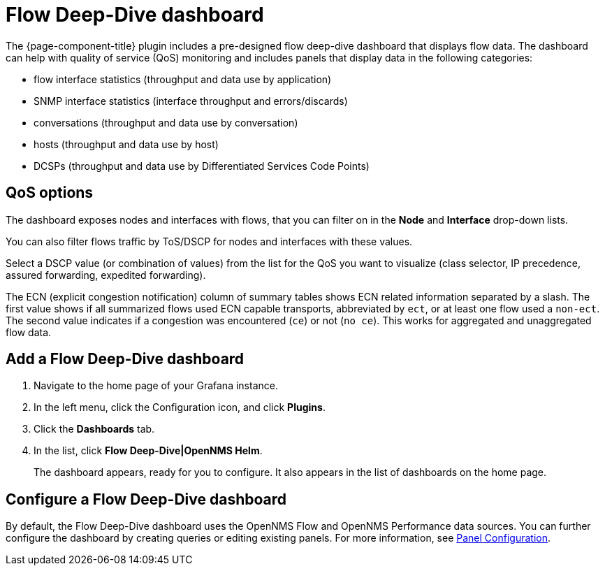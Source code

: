 :imagesdir: ../assets/images
[[deep-dive-dash]]
= Flow Deep-Dive dashboard

The {page-component-title} plugin includes a pre-designed flow deep-dive dashboard that displays flow data.  
The dashboard can help with quality of service (QoS) monitoring and includes panels that display data in the following categories:

* flow interface statistics (throughput and data use by application)
* SNMP interface statistics (interface throughput and errors/discards)
* conversations (throughput and data use by conversation)
* hosts (throughput and data use by host)
* DCSPs (throughput and data use by Differentiated Services Code Points)

== QoS options

The dashboard exposes nodes and interfaces with flows, that you can filter on in the *Node* and *Interface* drop-down lists.  

You can also filter flows traffic by ToS/DSCP for nodes and interfaces with these values. 

Select a DSCP value (or combination of values) from the list for the QoS you want to visualize (class selector, IP precedence, assured forwarding, expedited forwarding). 

The ECN (explicit congestion notification) column of summary tables shows ECN related information separated by a slash.
The first value shows if all summarized flows used ECN capable transports, abbreviated by `ect`, or at least one flow used a `non-ect`.
The second value indicates if a congestion was encountered (`ce`) or not (`no ce`).
This works for aggregated and unaggregated flow data. 

[[deep-dive-add]]
== Add a Flow Deep-Dive dashboard

. Navigate to the home page of your Grafana instance.
. In the left menu, click the Configuration icon, and click *Plugins*.
. Click the *Dashboards* tab. 
. In the list, click *Flow Deep-Dive|OpenNMS Helm*.
+
The dashboard appears, ready for you to configure. 
It also appears in the list of dashboards on the home page.

[[deep-dive-configure]]
== Configure a Flow Deep-Dive dashboard

By default, the Flow Deep-Dive dashboard uses the OpenNMS Flow and OpenNMS Performance data sources. You can further configure the dashboard by creating queries or editing existing panels. 
For more information, see xref:panel_configuration:index.adoc#pc-index[Panel Configuration].
